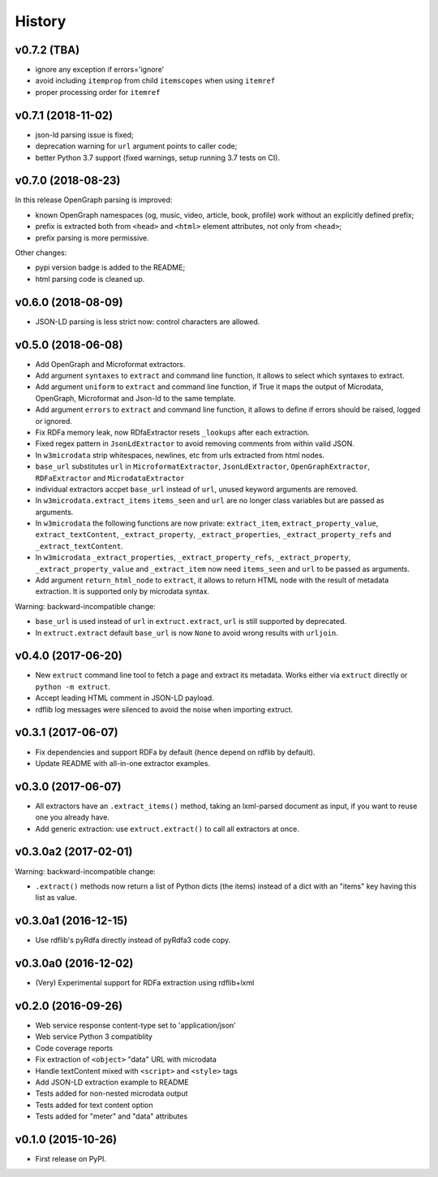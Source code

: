 =======
History
=======

v0.7.2 (TBA)
------------

* ignore any exception if errors='ignore'
* avoid including ``itemprop`` from child ``itemscopes`` when using ``itemref``
* proper processing order for ``itemref``

v0.7.1 (2018-11-02)
-------------------

* json-ld parsing issue is fixed;
* deprecation warning for ``url`` argument points to caller code;
* better Python 3.7 support (fixed warnings, setup running 3.7 tests on CI).

v0.7.0 (2018-08-23)
-------------------

In this release OpenGraph parsing is improved:

* known OpenGraph namespaces (og, music, video,
  article, book, profile) work without an explicitly defined prefix;
* prefix is extracted both from ``<head>`` and ``<html>`` element attributes,
  not only from ``<head>``;
* prefix parsing is more permissive.

Other changes:

* pypi version badge is added to the README;
* html parsing code is cleaned up.

v0.6.0 (2018-08-09)
-------------------

* JSON-LD parsing is less strict now: control characters are allowed.

v0.5.0 (2018-06-08)
-------------------

* Add OpenGraph and Microformat extractors.
* Add argument ``syntaxes`` to ``extract`` and command line function, it allows to
  select which syntaxes to extract.
* Add argument ``uniform`` to ``extract`` and command line function, if True it maps
  the output of Microdata, OpenGraph, Microformat and Json-ld to the same template.
* Add argument ``errors``  to ``extract`` and command line function, it allows to
  define if errors should be raised, logged or ignored.
* Fix RDFa memory leak, now RDfaExtractor resets ``_lookups`` after each
  extraction.
* Fixed regex pattern in ``JsonLdExtractor`` to avoid removing comments from
  within valid JSON.
* In ``w3microdata`` strip whitespaces, newlines, etc from urls extracted from
  html nodes.
* ``base_url`` substitutes ``url`` in ``MicroformatExtractor``, ``JsonLdExtractor``,
  ``OpenGraphExtractor``, ``RDFaExtractor``  and ``MicrodataExtractor``
* individual extractors accpet ``base_url`` instead of ``url``, unused keyword 
  arguments are removed.
* In ``w3microdata.extract_items`` ``items_seen`` and ``url`` are no longer 
  class variables but are passed as arguments.
* In ``w3microdata`` the following functions are now private:
  ``extract_item``, ``extract_property_value``, ``extract_textContent``,
  ``_extract_property``, ``_extract_properties``, ``_extract_property_refs``
  and ``_extract_textContent``.
* In ``w3microdata`` ``_extract_properties``, ``_extract_property_refs``, 
  ``_extract_property``, ``_extract_property_value`` and ``_extract_item``
  now need ``items_seen`` and ``url`` to be passed as arguments.
* Add argument ``return_html_node`` to ``extract``, it allows to return HTML
  node with the result of metadata extraction. It is supported only by
  microdata syntax.

Warning: backward-incompatible change:

* ``base_url`` is used instead of ``url`` in ``extruct.extract``, ``url`` is 
  still supported by deprecated.
* In ``extruct.extract`` default ``base_url`` is now ``None`` to avoid wrong 
  results with ``urljoin``.




v0.4.0 (2017-06-20)
-------------------

* New ``extruct`` command line tool to fetch a page and extract its metadata.
  Works either via ``extruct`` directly or ``python -m extruct``.
* Accept leading HTML comment in JSON-LD payload.
* rdflib log messages were silenced to avoid the noise when importing extruct.


v0.3.1 (2017-06-07)
-------------------

* Fix dependencies and support RDFa by default (hence depend on rdflib by default).
* Update README with all-in-one extractor examples.

v0.3.0 (2017-06-07)
-------------------

* All extractors have an ``.extract_items()`` method, taking an lxml-parsed
  document as input, if you want to reuse one you already have.
* Add generic extraction: use ``extruct.extract()`` to call all extractors
  at once.

v0.3.0a2 (2017-02-01)
---------------------

Warning: backward-incompatible change:

* ``.extract()`` methods now return a list of Python dicts (the items)
  instead of a dict with an "items" key having this list as value.

v0.3.0a1 (2016-12-15)
---------------------

* Use rdflib's pyRdfa directly instead of pyRdfa3 code copy.


v0.3.0a0 (2016-12-02)
---------------------

* (Very) Experimental support for RDFa extraction using rdflib+lxml


v0.2.0 (2016-09-26)
-------------------

* Web service response content-type set to 'application/json'
* Web service Python 3 compatiblity
* Code coverage reports
* Fix extraction of ``<object>`` "data" URL with microdata
* Handle textContent mixed with ``<script>`` and ``<style>`` tags
* Add JSON-LD extraction example to README
* Tests added for non-nested microdata output
* Tests added for text content option
* Tests added for "meter" and "data" attributes


v0.1.0 (2015-10-26)
-------------------

* First release on PyPI.

